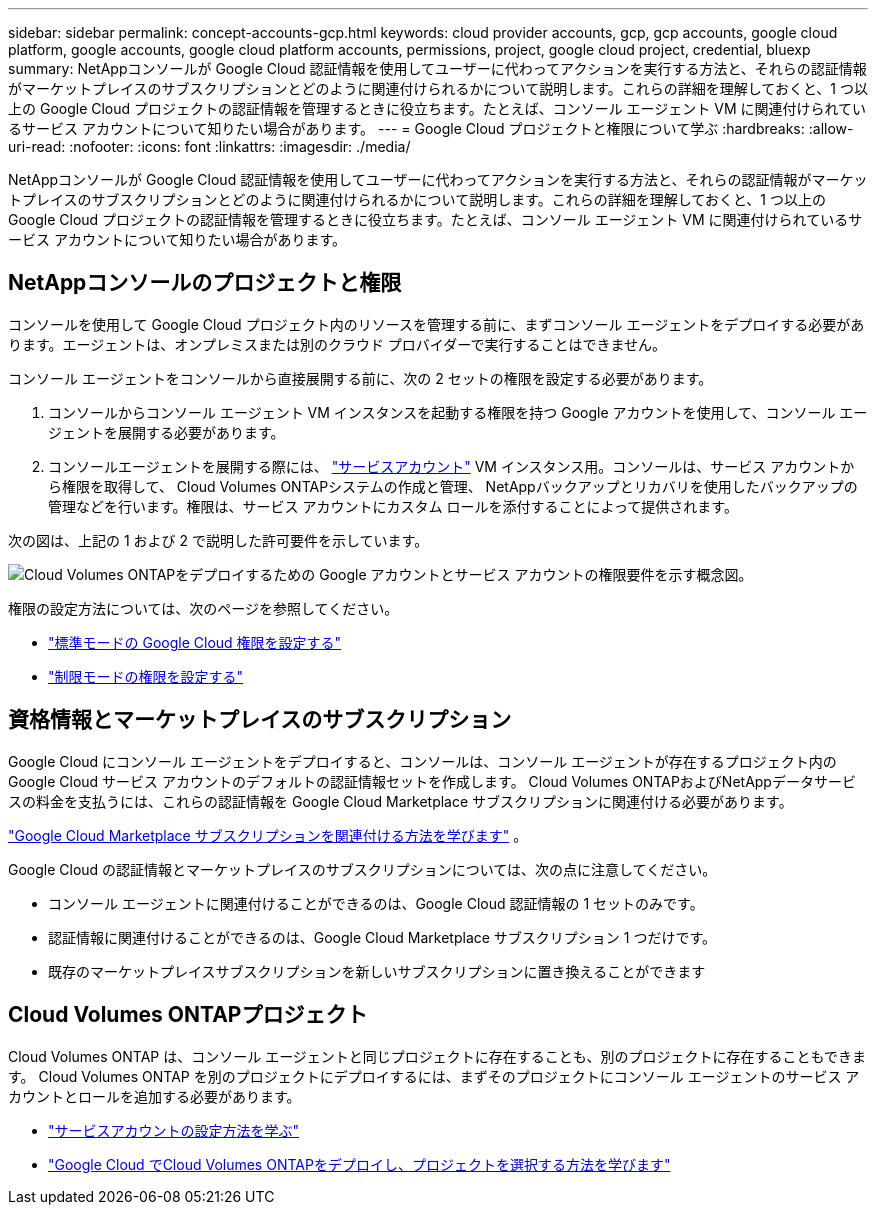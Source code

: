 ---
sidebar: sidebar 
permalink: concept-accounts-gcp.html 
keywords: cloud provider accounts, gcp, gcp accounts, google cloud platform, google accounts, google cloud platform accounts, permissions, project, google cloud project, credential, bluexp 
summary: NetAppコンソールが Google Cloud 認証情報を使用してユーザーに代わってアクションを実行する方法と、それらの認証情報がマーケットプレイスのサブスクリプションとどのように関連付けられるかについて説明します。これらの詳細を理解しておくと、1 つ以上の Google Cloud プロジェクトの認証情報を管理するときに役立ちます。たとえば、コンソール エージェント VM に関連付けられているサービス アカウントについて知りたい場合があります。 
---
= Google Cloud プロジェクトと権限について学ぶ
:hardbreaks:
:allow-uri-read: 
:nofooter: 
:icons: font
:linkattrs: 
:imagesdir: ./media/


[role="lead"]
NetAppコンソールが Google Cloud 認証情報を使用してユーザーに代わってアクションを実行する方法と、それらの認証情報がマーケットプレイスのサブスクリプションとどのように関連付けられるかについて説明します。これらの詳細を理解しておくと、1 つ以上の Google Cloud プロジェクトの認証情報を管理するときに役立ちます。たとえば、コンソール エージェント VM に関連付けられているサービス アカウントについて知りたい場合があります。



== NetAppコンソールのプロジェクトと権限

コンソールを使用して Google Cloud プロジェクト内のリソースを管理する前に、まずコンソール エージェントをデプロイする必要があります。エージェントは、オンプレミスまたは別のクラウド プロバイダーで実行することはできません。

コンソール エージェントをコンソールから直接展開する前に、次の 2 セットの権限を設定する必要があります。

. コンソールからコンソール エージェント VM インスタンスを起動する権限を持つ Google アカウントを使用して、コンソール エージェントを展開する必要があります。
. コンソールエージェントを展開する際には、 https://cloud.google.com/iam/docs/service-accounts["サービスアカウント"^] VM インスタンス用。コンソールは、サービス アカウントから権限を取得して、 Cloud Volumes ONTAPシステムの作成と管理、 NetAppバックアップとリカバリを使用したバックアップの管理などを行います。権限は、サービス アカウントにカスタム ロールを添付することによって提供されます。


次の図は、上記の 1 および 2 で説明した許可要件を示しています。

image:diagram_permissions_gcp.png["Cloud Volumes ONTAPをデプロイするための Google アカウントとサービス アカウントの権限要件を示す概念図。"]

権限の設定方法については、次のページを参照してください。

* link:task-install-agent-google-console-gcloud.html#agent-permissions-google["標準モードの Google Cloud 権限を設定する"]
* link:task-prepare-restricted-mode.html#step-6-prepare-cloud-permissions["制限モードの権限を設定する"]




== 資格情報とマーケットプレイスのサブスクリプション

Google Cloud にコンソール エージェントをデプロイすると、コンソールは、コンソール エージェントが存在するプロジェクト内の Google Cloud サービス アカウントのデフォルトの認証情報セットを作成します。  Cloud Volumes ONTAPおよびNetAppデータサービスの料金を支払うには、これらの認証情報を Google Cloud Marketplace サブスクリプションに関連付ける必要があります。

link:task-adding-gcp-accounts.html["Google Cloud Marketplace サブスクリプションを関連付ける方法を学びます"] 。

Google Cloud の認証情報とマーケットプレイスのサブスクリプションについては、次の点に注意してください。

* コンソール エージェントに関連付けることができるのは、Google Cloud 認証情報の 1 セットのみです。
* 認証情報に関連付けることができるのは、Google Cloud Marketplace サブスクリプション 1 つだけです。
* 既存のマーケットプレイスサブスクリプションを新しいサブスクリプションに置き換えることができます




== Cloud Volumes ONTAPプロジェクト

Cloud Volumes ONTAP は、コンソール エージェントと同じプロジェクトに存在することも、別のプロジェクトに存在することもできます。  Cloud Volumes ONTAP を別のプロジェクトにデプロイするには、まずそのプロジェクトにコンソール エージェントのサービス アカウントとロールを追加する必要があります。

* link:task-install-agent-google-console-gcloud.html#agent-permissions-google["サービスアカウントの設定方法を学ぶ"]
* https://docs.netapp.com/us-en/storage-management-cloud-volumes-ontap/task-deploying-gcp.html["Google Cloud でCloud Volumes ONTAPをデプロイし、プロジェクトを選択する方法を学びます"^]

